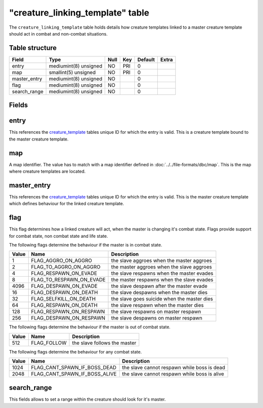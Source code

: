 .. _db-world-creature-linking-template:

===================================
"creature\_linking\_template" table
===================================

The ``creature_linking_template`` table holds details how creature
templates linked to a master creature template should act in combat and
non-combat situations.

Table structure
---------------

+-----------------+-------------------------+--------+-------+-----------+---------+
| Field           | Type                    | Null   | Key   | Default   | Extra   |
+=================+=========================+========+=======+===========+=========+
| entry           | mediumint(8) unsigned   | NO     | PRI   | 0         |         |
+-----------------+-------------------------+--------+-------+-----------+---------+
| map             | smallint(5) unsigned    | NO     | PRI   | 0         |         |
+-----------------+-------------------------+--------+-------+-----------+---------+
| master\_entry   | mediumint(8) unsigned   | NO     |       | 0         |         |
+-----------------+-------------------------+--------+-------+-----------+---------+
| flag            | mediumint(8) unsigned   | NO     |       | 0         |         |
+-----------------+-------------------------+--------+-------+-----------+---------+
| search\_range   | mediumint(8) unsigned   | NO     |       | 0         |         |
+-----------------+-------------------------+--------+-------+-----------+---------+

Fields
------

entry
-----

This references the `creature\_template <creature_template>`__ tables
unique ID for which the entry is valid. This is a creature template
bound to the master creature template.

map
---

A map identifier. The value has to match with a map identifier defined
in :doc:`../../file-formats/dbc/map`. This is the map where creature
templates are located.

master\_entry
-------------

This references the `creature\_template <creature_template>`__ tables
unique ID for which the entry is valid. This is the master creature
template which defines behaviour for the linked creature template.

flag
----

This flag determines how a linked creature will act, when the master is
changing it's combat state. Flags provide support for combat state, non
combat state and life state.

The following flags determine the behaviour if the master is in combat
state.

+---------+--------------------------------+-----------------------------------------------+
| Value   | Name                           | Description                                   |
+=========+================================+===============================================+
| 1       | FLAG\_AGGRO\_ON\_AGGRO         | the slave aggroes when the master aggroes     |
+---------+--------------------------------+-----------------------------------------------+
| 2       | FLAG\_TO\_AGGRO\_ON\_AGGRO     | the master aggroes when the slave aggroes     |
+---------+--------------------------------+-----------------------------------------------+
| 4       | FLAG\_RESPAWN\_ON\_EVADE       | the slave respawns when the master evades     |
+---------+--------------------------------+-----------------------------------------------+
| 8       | FLAG\_TO\_RESPAWN\_ON\_EVADE   | the master respawns when the slave evades     |
+---------+--------------------------------+-----------------------------------------------+
| 4096    | FLAG\_DESPAWN\_ON\_EVADE       | the slave despawn after the master evade      |
+---------+--------------------------------+-----------------------------------------------+
| 16      | FLAG\_DESPAWN\_ON\_DEATH       | the slave despawns when the master dies       |
+---------+--------------------------------+-----------------------------------------------+
| 32      | FLAG\_SELFKILL\_ON\_DEATH      | the slave goes suicide when the master dies   |
+---------+--------------------------------+-----------------------------------------------+
| 64      | FLAG\_RESPAWN\_ON\_DEATH       | the slave respawn when the master dies        |
+---------+--------------------------------+-----------------------------------------------+
| 128     | FLAG\_RESPAWN\_ON\_RESPAWN     | the slave respawns on master respawn          |
+---------+--------------------------------+-----------------------------------------------+
| 256     | FLAG\_DESPAWN\_ON\_RESPAWN     | the slave despawns on master respawn          |
+---------+--------------------------------+-----------------------------------------------+

The following flags determine the behaviour if the master is out of
combat state.

+---------+----------------+--------------------------------+
| Value   | Name           | Description                    |
+=========+================+================================+
| 512     | FLAG\_FOLLOW   | the slave follows the master   |
+---------+----------------+--------------------------------+

The following flags determine the behaviour for any combat state.

+---------+--------------------------------------+------------------------------------------------+
| Value   | Name                                 | Description                                    |
+=========+======================================+================================================+
| 1024    | FLAG\_CANT\_SPAWN\_IF\_BOSS\_DEAD    | the slave cannot respawn while boss is dead    |
+---------+--------------------------------------+------------------------------------------------+
| 2048    | FLAG\_CANT\_SPAWN\_IF\_BOSS\_ALIVE   | the slave cannot respawn while boss is alive   |
+---------+--------------------------------------+------------------------------------------------+

search\_range
-------------

This fields allows to set a range within the creature should look for
it's master.
